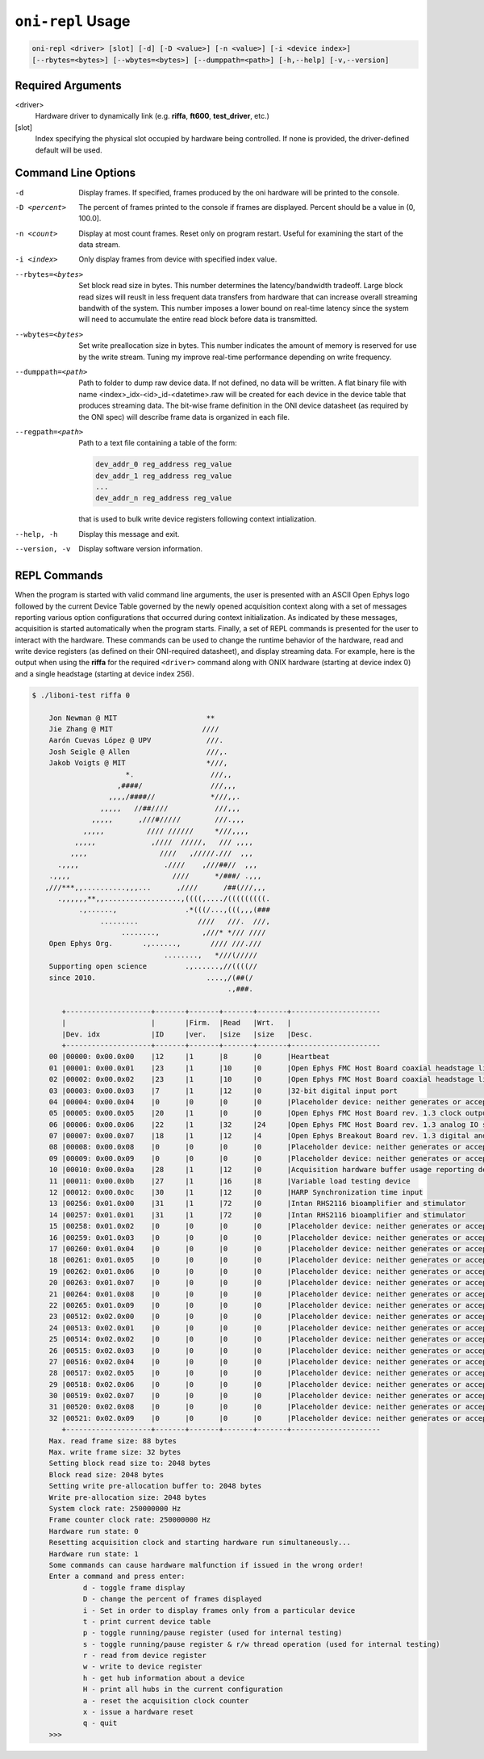 .. _oni_repl_usage:

``oni-repl`` Usage
====================================

.. code-block:: console

    oni-repl <driver> [slot] [-d] [-D <value>] [-n <value>] [-i <device index>]
    [--rbytes=<bytes>] [--wbytes=<bytes>] [--dumppath=<path>] [-h,--help] [-v,--version]

Required Arguments
-----------------------------------
<driver>
    Hardware driver to dynamically link (e.g. **riffa**,
    **ft600**, **test_driver**, etc.)
[slot]
    Index specifying the physical slot occupied by hardware being controlled.
    If none is provided, the driver-defined default will be used.

Command Line Options
-----------------------------------
-d 			Display frames. If specified, frames produced by the oni hardware will be printed to the console.
-D <percent> 		The percent of frames printed to the console if frames are displayed. Percent should be a value in (0, 100.0].
-n <count> 		Display at most count frames. Reset only on program restart. Useful for examining the start of the data stream.
-i <index> 		Only display frames from device with specified index value.
--rbytes=<bytes>   Set block read size in bytes. This number determines the latency/bandwidth tradeoff. Large block read sizes will reuslt in less frequent data transfers from hardware that can increase overall streaming bandwith of the system. This number imposes a lower bound on real-time latency since the system will need to accumulate the entire read block before data is transmitted.
--wbytes=<bytes>   Set write preallocation size in bytes. This number indicates the amount of memory is reserved for use by the write stream. Tuning my improve real-time performance depending on write frequency.
--dumppath=<path> 	Path to folder to dump raw device data. If not defined, no data will be written. A flat binary file with name <index>_idx-<id>_id-<datetime>.raw will be created for each device in the device table that produces streaming data. The bit-wise frame definition in the ONI device datasheet (as required by the ONI spec) will describe frame data is organized in each file.
--regpath=<path>   Path to a text file containing a table of the form:

                   .. code-block::

                       dev_addr_0 reg_address reg_value
                       dev_addr_1 reg_address reg_value
                       ...
                       dev_addr_n reg_address reg_value

                   that is used to bulk write device registers following context intialization.

--help, -h         Display this message and exit.
--version, -v      Display software version information.


REPL Commands
-----------------------------------
When the program is started with valid command line arguments, the user is
presented with an ASCII Open Ephys logo followed by the current Device Table
governed by the newly opened acquisition context along with a set of messages
reporting various option configurations that occurred during context
initialization. As indicated by these messages, acquisition is started
automatically when the program starts. Finally, a set of REPL commands is
presented for the user to interact with the hardware. These commands can be
used to change the runtime behavior of the hardware, read and write device
registers (as defined on their ONI-required datasheet), and display streaming
data. For example, here is the output when using the **riffa** for the
required ``<driver>`` command along with ONIX hardware (starting at device
index 0) and a single headstage (starting at device index 256).

.. code-block:: console

   $ ./liboni-test riffa 0

       Jon Newman @ MIT                     **
       Jie Zhang @ MIT                     ////
       Aarón Cuevas López @ UPV             ///.
       Josh Seigle @ Allen                  ///,.
       Jakob Voigts @ MIT                   *///,
                         *.                  ///,,
                       ,####/                ///,,,
                     ,,,,/####//             *///,,.
                   ,,,,,   //##////           ///,,,
                 ,,,,,      ,///#/////        ///.,,,
               ,,,,,          //// //////     *///,,,,
             ,,,,,             ,////  /////,   /// ,,,,
            ,,,,                 ////   ,/////.///  ,,,
         .,,,,                    .////    ,///##//  ,,,
       .,,,,                        ////      */###/ .,,,
      ,///***,,..........,,,...      ,////      /##(///,,,
         .,,,,,,**,,..................,((((,..../(((((((((.
              .,......,                .*(((/...,(((,,,(###
                   .........              ////   ///.  ///,
                        ........,          ,///* */// ////
       Open Ephys Org.       .,......,       //// ///.///
                                  ........,   *///(/////
       Supporting open science         .,......,//((((//
       since 2010.                          ....,/(##(/
                                                 .,###.

          +--------------------+-------+-------+-------+-------+---------------------
          |                    |       |Firm.  |Read   |Wrt.   |
          |Dev. idx            |ID     |ver.   |size   |size   |Desc.
          +--------------------+-------+-------+-------+-------+---------------------
       00 |00000: 0x00.0x00    |12     |1      |8      |0      |Heartbeat
       01 |00001: 0x00.0x01    |23     |1      |10     |0      |Open Ephys FMC Host Board coaxial headstage link control circuit
       02 |00002: 0x00.0x02    |23     |1      |10     |0      |Open Ephys FMC Host Board coaxial headstage link control circuit
       03 |00003: 0x00.0x03    |7      |1      |12     |0      |32-bit digital input port
       04 |00004: 0x00.0x04    |0      |0      |0      |0      |Placeholder device: neither generates or accepts data
       05 |00005: 0x00.0x05    |20     |1      |0      |0      |Open Ephys FMC Host Board rev. 1.3 clock output subcircuit
       06 |00006: 0x00.0x06    |22     |1      |32     |24     |Open Ephys FMC Host Board rev. 1.3 analog IO subcircuit
       07 |00007: 0x00.0x07    |18     |1      |12     |4      |Open Ephys Breakout Board rev. 1.3 digital and user IO
       08 |00008: 0x00.0x08    |0      |0      |0      |0      |Placeholder device: neither generates or accepts data
       09 |00009: 0x00.0x09    |0      |0      |0      |0      |Placeholder device: neither generates or accepts data
       10 |00010: 0x00.0x0a    |28     |1      |12     |0      |Acquisition hardware buffer usage reporting device
       11 |00011: 0x00.0x0b    |27     |1      |16     |8      |Variable load testing device
       12 |00012: 0x00.0x0c    |30     |1      |12     |0      |HARP Synchronization time input
       13 |00256: 0x01.0x00    |31     |1      |72     |0      |Intan RHS2116 bioamplifier and stimulator
       14 |00257: 0x01.0x01    |31     |1      |72     |0      |Intan RHS2116 bioamplifier and stimulator
       15 |00258: 0x01.0x02    |0      |0      |0      |0      |Placeholder device: neither generates or accepts data
       16 |00259: 0x01.0x03    |0      |0      |0      |0      |Placeholder device: neither generates or accepts data
       17 |00260: 0x01.0x04    |0      |0      |0      |0      |Placeholder device: neither generates or accepts data
       18 |00261: 0x01.0x05    |0      |0      |0      |0      |Placeholder device: neither generates or accepts data
       19 |00262: 0x01.0x06    |0      |0      |0      |0      |Placeholder device: neither generates or accepts data
       20 |00263: 0x01.0x07    |0      |0      |0      |0      |Placeholder device: neither generates or accepts data
       21 |00264: 0x01.0x08    |0      |0      |0      |0      |Placeholder device: neither generates or accepts data
       22 |00265: 0x01.0x09    |0      |0      |0      |0      |Placeholder device: neither generates or accepts data
       23 |00512: 0x02.0x00    |0      |0      |0      |0      |Placeholder device: neither generates or accepts data
       24 |00513: 0x02.0x01    |0      |0      |0      |0      |Placeholder device: neither generates or accepts data
       25 |00514: 0x02.0x02    |0      |0      |0      |0      |Placeholder device: neither generates or accepts data
       26 |00515: 0x02.0x03    |0      |0      |0      |0      |Placeholder device: neither generates or accepts data
       27 |00516: 0x02.0x04    |0      |0      |0      |0      |Placeholder device: neither generates or accepts data
       28 |00517: 0x02.0x05    |0      |0      |0      |0      |Placeholder device: neither generates or accepts data
       29 |00518: 0x02.0x06    |0      |0      |0      |0      |Placeholder device: neither generates or accepts data
       30 |00519: 0x02.0x07    |0      |0      |0      |0      |Placeholder device: neither generates or accepts data
       31 |00520: 0x02.0x08    |0      |0      |0      |0      |Placeholder device: neither generates or accepts data
       32 |00521: 0x02.0x09    |0      |0      |0      |0      |Placeholder device: neither generates or accepts data
          +--------------------+-------+-------+-------+-------+---------------------
       Max. read frame size: 88 bytes
       Max. write frame size: 32 bytes
       Setting block read size to: 2048 bytes
       Block read size: 2048 bytes
       Setting write pre-allocation buffer to: 2048 bytes
       Write pre-allocation size: 2048 bytes
       System clock rate: 250000000 Hz
       Frame counter clock rate: 250000000 Hz
       Hardware run state: 0
       Resetting acquisition clock and starting hardware run simultaneously...
       Hardware run state: 1
       Some commands can cause hardware malfunction if issued in the wrong order!
       Enter a command and press enter:
               d - toggle frame display
               D - change the percent of frames displayed
               i - Set in order to display frames only from a particular device
               t - print current device table
               p - toggle running/pause register (used for internal testing)
               s - toggle running/pause register & r/w thread operation (used for internal testing)
               r - read from device register
               w - write to device register
               h - get hub information about a device
               H - print all hubs in the current configuration
               a - reset the acquisition clock counter
               x - issue a hardware reset
               q - quit
       >>>
